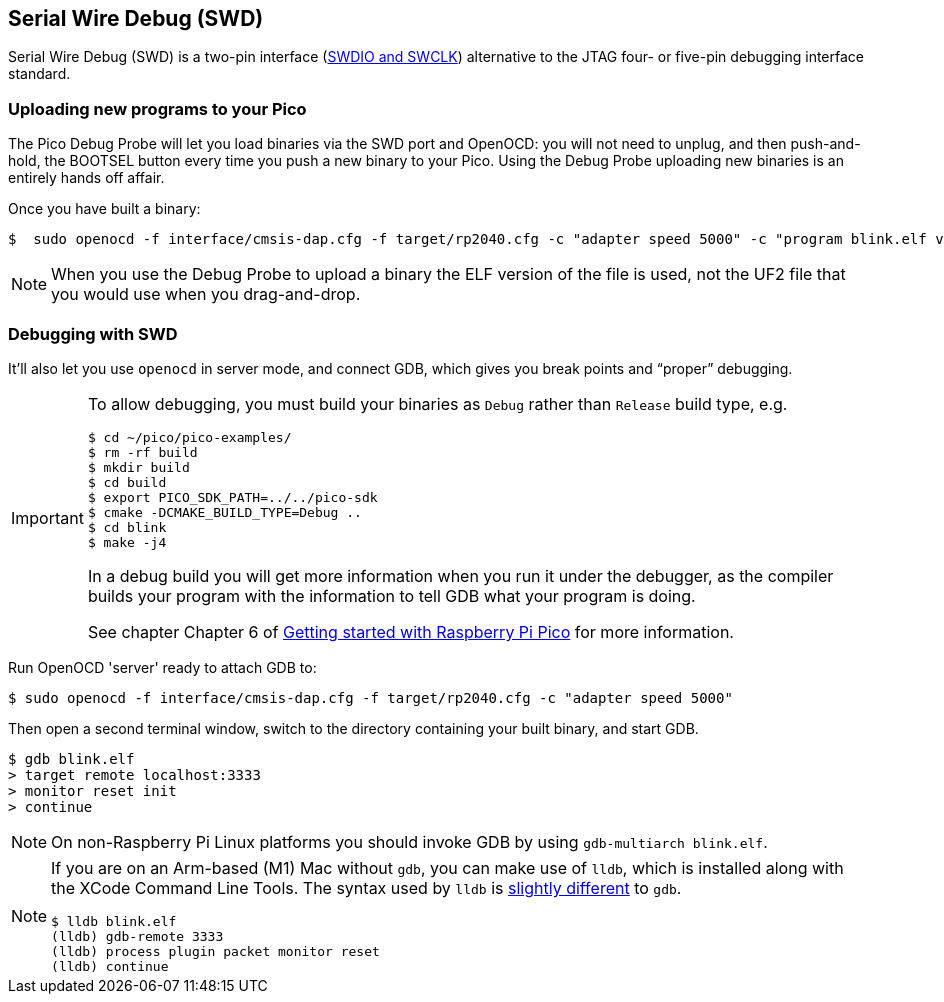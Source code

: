 == Serial Wire Debug (SWD)

Serial Wire Debug (SWD) is a two-pin interface (https://developer.arm.com/documentation/101761/1-0/Debug-and-trace-interface/Serial-Wire-Debug-signals[SWDIO and SWCLK]) alternative to the JTAG four- or five-pin debugging interface standard.

=== Uploading new programs to your Pico

The Pico Debug Probe will let you load binaries via the SWD port and OpenOCD: you will not need to unplug, and then push-and-hold, the BOOTSEL button every time you push a new binary to your Pico. Using the Debug Probe uploading new binaries is an entirely hands off affair.

Once you have built a binary: 

----
$  sudo openocd -f interface/cmsis-dap.cfg -f target/rp2040.cfg -c "adapter speed 5000" -c "program blink.elf verify reset exit"
----

NOTE: When you use the Debug Probe to upload a binary the ELF version of the file is used, not the UF2 file that you would use when you drag-and-drop.

=== Debugging with SWD

It’ll also let you use `openocd` in server mode, and connect GDB, which gives you break points and “proper” debugging.

[IMPORTANT] 
======
To allow debugging, you must build your binaries as `Debug` rather than `Release` build type, e.g.

----
$ cd ~/pico/pico-examples/
$ rm -rf build
$ mkdir build
$ cd build
$ export PICO_SDK_PATH=../../pico-sdk
$ cmake -DCMAKE_BUILD_TYPE=Debug ..
$ cd blink
$ make -j4
----

In a debug build you will get more information when you run it under the debugger, as the compiler builds your program with the information to tell GDB what your program is doing.

See chapter Chapter 6 of https://datasheets.raspberrypi.com/pico/getting-started-with-pico.pdf[Getting started with Raspberry Pi Pico] for more information.
======

Run OpenOCD 'server' ready to attach GDB to:

----
$ sudo openocd -f interface/cmsis-dap.cfg -f target/rp2040.cfg -c "adapter speed 5000"
----

Then open a second terminal window, switch to the directory containing your built binary, and start GDB.

----
$ gdb blink.elf
> target remote localhost:3333
> monitor reset init
> continue
----

NOTE: On non-Raspberry Pi Linux platforms you should invoke GDB by using `gdb-multiarch blink.elf`.

[NOTE]
======
If you are on an Arm-based (M1) Mac without `gdb`, you can make use of `lldb`, which is installed along with the XCode Command Line Tools. The syntax used by `lldb` is https://lldb.llvm.org/use/map.html[slightly different] to `gdb`.

----
$ lldb blink.elf
(lldb) gdb-remote 3333
(lldb) process plugin packet monitor reset
(lldb) continue
----
======
